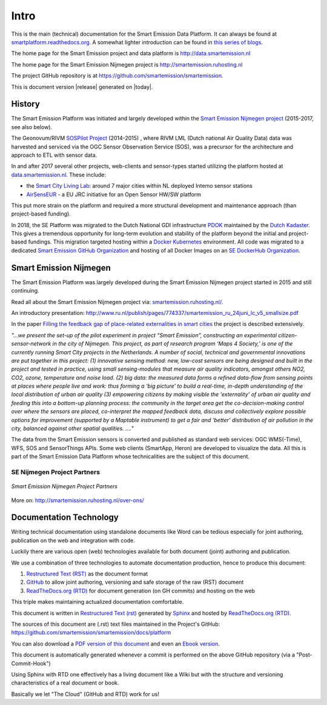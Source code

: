 .. _intro:

=====
Intro
=====

This is the main (technical) documentation for the Smart Emission Data Platform.
It can always be found at `smartplatform.readthedocs.org <http://smartplatform.readthedocs.org/>`_.
A somewhat lighter introduction can be found in `this series of blogs <https://justobjects.nl/category/smartemission/>`_.

The home page for the Smart Emission project and data platform is http://data.smartemission.nl

The home page for the Smart Emission Nijmegen project is http://smartemission.ruhosting.nl

The project GitHub repository is at https://github.com/smartemission/smartemission.

This is document version |release| generated on |today|.

History
=======

The Smart Emission Platform was initiated and largely developed within
the `Smart Emission Nijmegen project <http://smartemission.ruhosting.nl>`_ (2015-2017, see also below).

The Geonovum/RIVM `SOSPilot Project <http://sensors.geonovum.nl>`_ (2014-2015) , where RIVM LML
(Dutch national Air Quality Data) data was harvested and serviced via the OGC Sensor Observation Service (SOS), was
a precursor for the architecture and approach to ETL with sensor data.

In and after 2017 several other projects, web-clients and sensor-types started utilizing the platform hosted at
`data.smartemission.nl <http://data.smartemission.nl>`_. These include:

* the `Smart City Living Lab <https://slimstestad.nl/programma-2017-2018/>`_: around 7 major cities within NL deployed Intemo sensor stations
* `AirSensEUR <http://www.airsenseur.org/>`_ - a EU JRC initiative for an Open Sensor HW/SW platform

This put more strain on the platform and required a more structural development and
maintenance approach (than project-based funding).

In 2018, the SE Platform was migrated to the Dutch National GDI infrastructure `PDOK <https://pdok.nl>`_ maintained
by the `Dutch Kadaster <https://www.kadaster.nl/>`_.
This gives a tremendous opportunity for long-term evolution and stability of the platform beyond the initial
and project-based fundings. This migration targeted hosting within a `Docker Kubernetes <https://kubernetes.io/>`_ environment.
All code was migrated to a dedicated `Smart Emission GitHub Organization <https://github.com/smartemission>`_ and
hosting of all Docker Images on an `SE DockerHub Organization <https://hub.docker.com/r/smartemission/>`_.

Smart Emission Nijmegen
=======================

The Smart Emission Platform was largely developed during the Smart Emission Nijmegen project
started in 2015 and still continuing.

Read all about the Smart Emission Nijmegen project via: `smartemission.ruhosting.nl/ <http://smartemission.ruhosting.nl>`_.

An introductory presentation:
http://www.ru.nl/publish/pages/774337/smartemission_ru_24juni_lc_v5_smallsize.pdf

In the paper `Filling the feedback gap of place-related externalities in smart cities <http://www.ru.nl/publish/pages/774337/carton_etall_aesop-2015_v11_filling_thefeedback_gap_ofexternalities_insmartcities.pdf>`_
the project is described extensively.

*"...we present the set-up of the pilot experiment in project “Smart Emission”,*
*constructing an experimental citizen-sensor-network in the city of Nijmegen. This project, as part of*
*research program ‘Maps 4 Society,’ is one of the currently running Smart City projects in the*
*Netherlands. A number of social, technical and governmental innovations are put together in this*
*project: (1) innovative sensing method: new, low-cost sensors are being designed and built in the*
*project and tested in practice, using small sensing-modules that measure air quality indicators,*
*amongst others NO2, CO2, ozone, temperature and noise load. (2) big data: the measured data forms*
*a refined data-flow from sensing points at places where people live and work: thus forming a ‘big*
*picture’ to build a real-time, in-depth understanding of the local distribution of urban air quality (3)*
*empowering citizens by making visible the ‘externality’ of urban air quality and feeding this into a*
*bottom-up planning process: the community in the target area get the co-decision-making control over*
*where the sensors are placed, co-interpret the mapped feedback data, discuss and collectively explore*
*possible options for improvement (supported by a Maptable instrument) to get a fair and ‘better’*
*distribution of air pollution in the city, balanced against other spatial qualities. ...."*

The data from the Smart Emission sensors is converted and published as standard web services: OGC WMS(-Time), WFS, SOS
and SensorThings APIs. Some web clients
(SmartApp, Heron) are developed to visualize the data. All this is part of the Smart Emission Data Platform whose technicalities
are the subject of this document.

SE Nijmegen Project Partners
----------------------------

.. figure:: _static/se-partners.jpg
   :align: center

   *Smart Emission Nijmegen Project Partners*

More on: http://smartemission.ruhosting.nl/over-ons/

Documentation Technology
========================

Writing technical documentation using standalone documents like Word can be tedious especially for joint
authoring, publication on the web and integration with code.

Luckily there are various
open (web) technologies available for both document (joint) authoring and publication.

We use a combination of three technologies to automate documentation production, hence to produce this document:

#. `Restructured Text (RST) <http://docutils.sourceforge.net/rst.html>`_ as the document format
#. `GitHub <https://github.com/smartemission/smartemission>`_ to allow joint authoring, versioning and safe storage of the raw (RST) document
#. `ReadTheDocs.org (RTD) <http://ReadTheDocs.org>`_ for document generation (on GH commits) and hosting on the web

This triple makes maintaining actualized documentation comfortable.

This document is written in `Restructured Text (rst) <http://docutils.sourceforge.net/rst.html>`_
generated by `Sphinx <http://sphinx-doc.org/index.html>`_ and hosted by `ReadTheDocs.org (RTD) <http://ReadTheDocs.org>`_.

The sources
of this document are (.rst) text files maintained in the Project's GitHub: https://github.com/smartemission/smartemission/docs/platform

You can also download a `PDF version of this document <https://media.readthedocs.org/pdf/smartplatform/latest/smartplatform.pdf>`_
and even an `Ebook version <https://media.readthedocs.org/epub/smartplatform/latest/smartplatform.epub>`_.

This document is automatically generated whenever a commit is performed on the
above GitHub repository (via a "Post-Commit-Hook")

Using Sphinx with RTD one effectively has a living document like a Wiki
but with the structure and versioning characteristics of a real document or book.

Basically we let "The Cloud" (GitHub and RTD) work for us!
